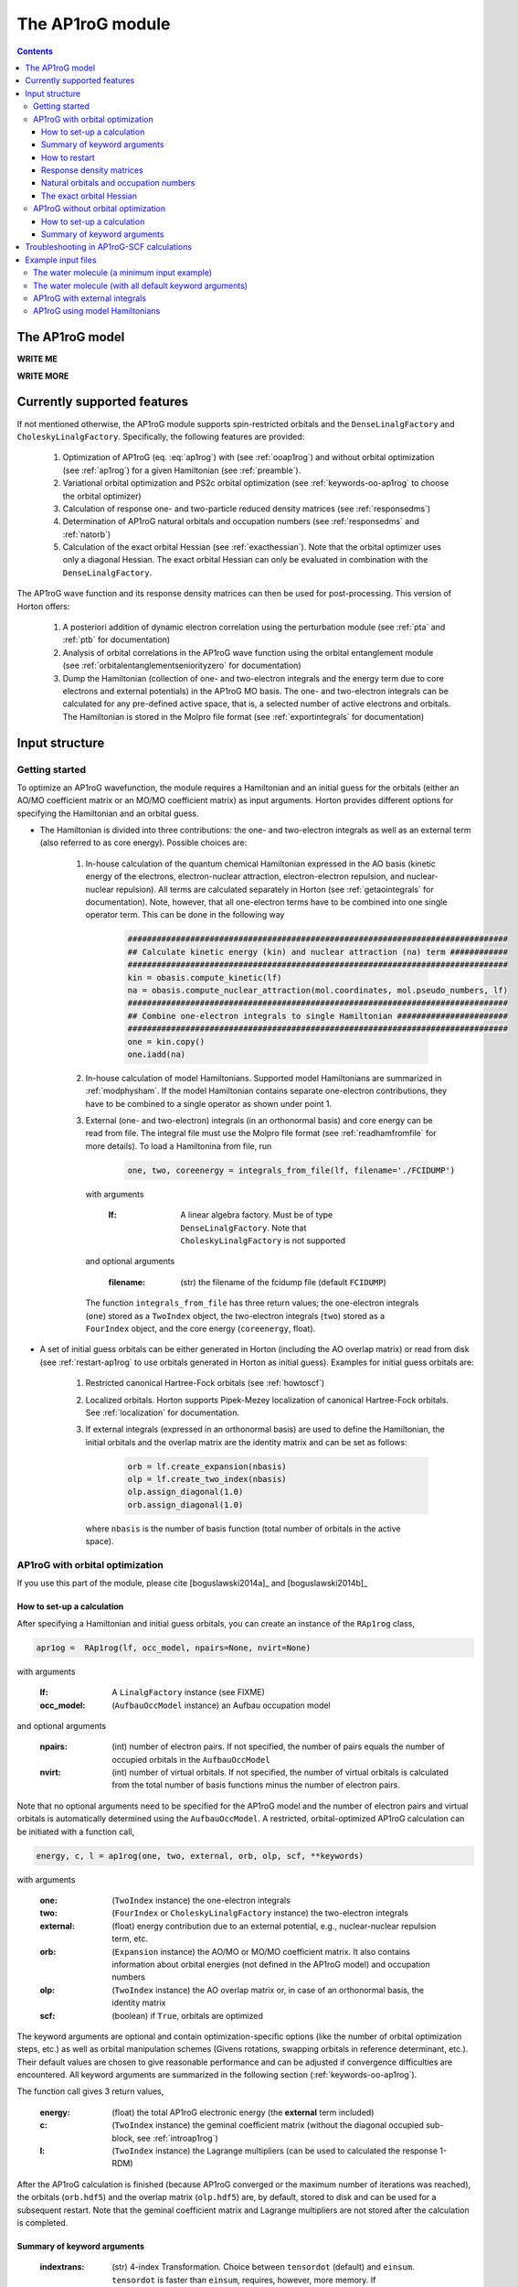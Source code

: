 The AP1roG module
#################

.. contents::

.. _introap1rog:

The AP1roG model
================

**WRITE ME**

.. math::
    :label: ap1rog

    \vert \textrm{AP1roG}\rangle = \exp(\sum_{ia} c_i^a a^\dagger_a a^\dagger_{\bar{a}} a_{\bar{i}} a_i) \vert \Psi_0 \rangle

**WRITE MORE**

.. math::
    :label: cia

    \mathbf{C}  =
    \begin{pmatrix}
      1      & 0       & \cdots & 0       & c_{1;P+1} & c_{1;P+2}&\cdots &c_{1;K}\\
      0      & 1       & \cdots & 0       & c_{2;P+1} & c_{2;P+2}&\cdots &c_{2;K}\\
      \vdots & \vdots  & \ddots & \vdots  & \vdots    & \vdots   &\ddots &\vdots\\
      0      & 0       & \cdots & 1       & c_{P;P+1} & c_{P;P+2}&\cdots & c_{P;K}
    \end{pmatrix}


Currently supported features
============================


If not mentioned otherwise, the AP1roG module supports spin-restricted orbitals and the ``DenseLinalgFactory`` and ``CholeskyLinalgFactory``. Specifically, the following features are provided:

    1. Optimization of AP1roG (eq. :eq:`ap1rog`) with (see :ref:`ooap1rog`) and without orbital optimization (see :ref:`ap1rog`) for a given Hamiltonian (see :ref:`preamble`).
    2. Variational orbital optimization and PS2c orbital optimization (see :ref:`keywords-oo-ap1rog` to choose the orbital optimizer)
    3. Calculation of response one- and two-particle reduced density matrices (see :ref:`responsedms`)
    4. Determination of AP1roG natural orbitals and occupation numbers (see :ref:`responsedms` and :ref:`natorb`)
    5. Calculation of the exact orbital Hessian (see :ref:`exacthessian`). Note that the orbital optimizer uses only a diagonal Hessian. The exact orbital Hessian can only be evaluated in combination with the ``DenseLinalgFactory``.

The AP1roG wave function and its response density matrices can then be used for post-processing. This version of Horton offers:

    1. A posteriori addition of dynamic electron correlation using the perturbation module (see :ref:`pta` and :ref:`ptb` for documentation)
    2. Analysis of orbital correlations in the AP1roG wave function using the orbital entanglement module (see :ref:`orbitalentanglementseniorityzero` for documentation)
    3. Dump the Hamiltonian (collection of one- and two-electron integrals and the energy term due to core electrons and external potentials) in the AP1roG MO basis. The one- and two-electron integrals can be calculated for any pre-defined active space, that is, a selected number of active electrons and orbitals. The Hamiltonian is stored in the Molpro file format (see :ref:`exportintegrals` for documentation)


Input structure
===============

.. _preamble:

Getting started
---------------

To optimize an AP1roG wavefunction, the module requires a Hamiltonian and an initial guess for the orbitals (either an AO/MO coefficient matrix or an MO/MO coefficient matrix) as input arguments. Horton provides different options for specifying the Hamiltonian and an orbital guess.

- The Hamiltonian is divided into three contributions: the one- and two-electron integrals as well as an external term (also referred to as core energy). Possible choices are:

    1. In-house calculation of the quantum chemical Hamiltonian expressed in the AO basis (kinetic energy of the electrons, electron-nuclear attraction, electron-electron repulsion, and nuclear-nuclear repulsion). All terms are calculated separately in Horton (see :ref:`getaointegrals` for documentation). Note, however, that all one-electron terms have to be combined into one single operator term. This can be done in the following way

        .. code-block:: python

            ###############################################################################
            ## Calculate kinetic energy (kin) and nuclear attraction (na) term ############
            ###############################################################################
            kin = obasis.compute_kinetic(lf)
            na = obasis.compute_nuclear_attraction(mol.coordinates, mol.pseudo_numbers, lf)
            ###############################################################################
            ## Combine one-electron integrals to single Hamiltonian #######################
            ###############################################################################
            one = kin.copy()
            one.iadd(na)


    2. In-house calculation of model Hamiltonians. Supported model Hamiltonians are summarized in :ref:`modphysham`. If the model Hamiltonian contains separate one-electron contributions, they have to be combined to a single operator as shown under point 1.


    3. External (one- and two-electron) integrals (in an orthonormal basis) and core energy can be read from file. The integral file must use the Molpro file format (see :ref:`readhamfromfile` for more details). To load a Hamiltonina from file, run

        .. code-block:: python

             one, two, coreenergy = integrals_from_file(lf, filename='./FCIDUMP')

      with arguments

        :lf: A linear algebra factory. Must be of type ``DenseLinalgFactory``. Note that ``CholeskyLinalgFactory`` is not supported

      and optional arguments

        :filename: (str) the filename of the fcidump file (default ``FCIDUMP``)

      The function ``integrals_from_file`` has three return values; the one-electron integrals (``one``) stored as a ``TwoIndex`` object, the two-electron integrals (``two``) stored as a ``FourIndex`` object, and the core energy (``coreenergy``, float).

- A set of initial guess orbitals can be either generated in Horton (including the AO overlap matrix) or read from disk (see :ref:`restart-ap1rog` to use orbitals generated in Horton as initial guess). Examples for initial guess orbitals are:

    1. Restricted canonical Hartree-Fock orbitals (see :ref:`howtoscf`)

    2. Localized orbitals. Horton supports Pipek-Mezey localization of canonical Hartree-Fock orbitals. See :ref:`localization` for documentation.

    3. If external integrals (expressed in an orthonormal basis) are used to define the Hamiltonian, the initial orbitals and the overlap matrix are the identity matrix and can be set as follows:

        .. code-block:: python

            orb = lf.create_expansion(nbasis)
            olp = lf.create_two_index(nbasis)
            olp.assign_diagonal(1.0)
            orb.assign_diagonal(1.0)

      where ``nbasis`` is the number of basis function (total number of orbitals in the active space).


.. _ooap1rog:

AP1roG with orbital optimization
--------------------------------

If you use this part of the module, please cite [boguslawski2014a]_ and [boguslawski2014b]_

.. _setup-oo-ap1rog:

How to set-up a calculation
^^^^^^^^^^^^^^^^^^^^^^^^^^^

After specifying a Hamiltonian and initial guess orbitals, you can create an instance of the ``RAp1rog`` class,

.. code-block:: python

    apr1og =  RAp1rog(lf, occ_model, npairs=None, nvirt=None)

with arguments

    :lf: A ``LinalgFactory`` instance (see FIXME)
    :occ_model: (``AufbauOccModel`` instance) an Aufbau occupation model

and optional arguments

    :npairs: (int) number of electron pairs. If not specified, the number of pairs equals the number of occupied orbitals in the ``AufbauOccModel``
    :nvirt: (int) number of virtual orbitals. If not specified, the number of virtual orbitals is calculated from the total number of basis functions minus the number of electron pairs.

Note that no optional arguments need to be specified for the AP1roG model and the number of electron pairs and virtual orbitals is automatically determined using the ``AufbauOccModel``. A restricted, orbital-optimized AP1roG calculation can be initiated with a function call,

.. code-block:: python

    energy, c, l = ap1rog(one, two, external, orb, olp, scf, **keywords)

with arguments

    :one: (``TwoIndex`` instance) the one-electron integrals
    :two: (``FourIndex`` or ``CholeskyLinalgFactory`` instance) the two-electron integrals
    :external: (float) energy contribution due to an external potential, e.g., nuclear-nuclear repulsion term, etc.
    :orb: (``Expansion`` instance) the AO/MO or MO/MO coefficient matrix. It also contains information about orbital energies (not defined in the AP1roG model) and occupation numbers
    :olp: (``TwoIndex`` instance) the AO overlap matrix or, in case of an orthonormal basis, the identity matrix
    :scf: (boolean) if ``True``, orbitals are optimized

The keyword arguments are optional and contain optimization-specific options (like the number of orbital optimization steps, etc.) as well as orbital manipulation schemes (Givens rotations, swapping orbitals in reference determinant, etc.). Their default values are chosen to give reasonable performance and can be adjusted if convergence difficulties are encountered. All keyword arguments are summarized in the following section (:ref:`keywords-oo-ap1rog`).

The function call gives 3 return values,

    :energy: (float) the total AP1roG electronic energy (the **external** term included)
    :c: (``TwoIndex`` instance) the geminal coefficient matrix (without the diagonal occupied sub-block, see :ref:`introap1rog`)
    :l: (``TwoIndex`` instance) the Lagrange multipliers (can be used to calculated the response 1-RDM)

After the AP1roG calculation is finished (because AP1roG converged or the maximum number of iterations was reached), the orbitals (``orb.hdf5``) and the overlap matrix (``olp.hdf5``) are, by default, stored to disk and can be used for a subsequent restart. Note that the geminal coefficient matrix and Lagrange multipliers are not stored after the calculation is completed.

.. _keywords-oo-ap1rog:

Summary of keyword arguments
^^^^^^^^^^^^^^^^^^^^^^^^^^^^

    :indextrans: (str) 4-index Transformation. Choice between ``tensordot`` (default) and ``einsum``. ``tensordot`` is faster than ``einsum``, requires, however, more memory. If ``DenseLinalgFactory`` is used, the memory requirement scales as :math:`2N^4` for ``einsum`` and :math:`3N^4` for ``tensordot``, respectively. Due to the storage of the two-electron integrals, the total amount of memory increases to :math:`3N^4` for ``einsum`` and :math:`4N^4` for ``tensordot``, respectively.

    :warning: (boolean) if ``True``, (scipy) solver-specific warnings are printed (default ``False``)

    :guess: (dictionary) initial guess specifications:

             :type: (str) guess type. One of ``random`` (random numbers, default), ``const`` (``1.0`` scaled by **factor**)
             :factor: (float) a scaling factor for the initial guess of type ``type`` (default ``-0.1``)
             :geminal: (1-dim np.array) external guess for geminal coefficients (default ``None``). If provided, **type** and **factor** are ignored. The elements of the geminal matrix of eq. :eq:`cia` have to be indexed in C-like order. Note that the identity block is not required. The size of the 1-dim np.array is thus equal to the number of unknowns, that is, :math:`n_{\rm pairs}*n_{\rm virtuals}`.
             :lagrange: (1-dim np.array) external guess for Lagrange multipliers (default ``None``). If provided, **type** and **factor** are ignored. The elements have to be indexed in C-like order. The size of the 1-dim np.array is equal to the number of unknowns, that is, :math:`n_{\rm pairs}*n_{\rm virtuals}`.

    :solver: (dictionary) scipy wavefunction/Lagrange solver:

             :wfn: (str) wavefunction solver (default ``krylov``)
             :lagrange: (str) Lagrange multiplier solver (default ``krylov``)

             Note that the exact Jacobian of **wfn** and **lagrange** is not supported. Thus, scipy solvers that need the exact Jacobian cannot be used. See `scipy root-solvers <http://docs.scipy.org/doc/scipy-0.14.0/reference/generated/scipy.optimize.root.html>`_ for more details.

    :maxiter: (dictionary) maximum number of iterations:

               :wfniter: (int) maximum number of iterations for the **wfn/lagrange** solver (default ``200``)
               :orbiter: (int) maximum number of orbital optimization steps (default ``100``)

    :thresh: (dictionary) optimization thresholds:

              :wfn: (float) optimization threshold for geminal coefficients and Lagrange multipliers (default ``1e-12``)
              :energy: (float) convergence threshold for energy (default ``1e-8``)
              :gradientnorm: (float) convergence threshold for norm of orbital gradient (default ``1e-4``)
              :gradientmax: (float) threshold for maximum absolute value of the orbital gradient (default ``5e-5``)

    :printoptions: (dictionary) print level:

              :geminal: (boolean) if True, geminal matrix is printed (default ``True``). Note that the identity block is omitted.
              :ci:  (float) threshold for CI coefficients (requires evaluation of a permanent). All coefficients (for a given excitation order) larger than **ci** are printed (default ``0.01``)
              :excitationlevel: (int) number of excited pairs w.r.t. the reference determinant for which the wavefunction amplitudes are reconstructed (default ``1``). At most, the coefficients corresponding to hextuply excited Slater determinants w.r.t the reference determinant can be calculated.

              Note that the reconstruction of the wavefunction amplitudes requires evaluating a permanent which is in general slow (in addition to the factorial number of determinants in the active space).

    :dumpci: (dictionary) dump Slater determinants and corresponding CI coefficients to file:

              :amplitudestofile: (boolean) write wavefunction amplitudes to file (default ``False``)
              :amplitudesfilename: (str) file name (default ``ap1rog_amplitudes.dat``)

    :stepsearch: (dictionary) optimizes an orbital rotation step:

              :method: (str) step search method used. One of ``trust-region`` (default), ``None``,  ``backtracking``
              :optimizer: (str) optimizes step to boundary of trust radius in ``trust-region``. One of ``pcg`` (preconditioned conjugate gradient), ``dogleg`` (Powell's single dogleg step), ``ddl`` (Powell's double-dogleg step) (default ``ddl``)
              :alpha: (float) scaling factor for Newton step. Used in ``backtracking`` and ``None`` method (default ``1.00``)
              :c1: (float) parameter used in the Armijo condition of ``backtracking`` (default ``1e-4``)
              :minalpha: (float) minimum step length used in ``backracking`` (default ``1e-6``). If step length falls below **minalpha**, the ``backtracking`` line search is terminated and the most recent step is accepted
              :maxiterouter: (int) maximum number of iterations to optimize orbital rotation step  (default ``10``)
              :maxiterinner: (int) maximum number of optimization steps in each step search (used only in ``pcg``, default ``500``)
              :maxeta: (float) upper bound for estimated vs. actual change in ``trust-region`` (default ``0.75``)
              :mineta: (float) lower bound for estimated vs. actual change in ``trust-region`` (default ``0.25``)
              :upscale: (float) scaling factor to increase trust radius in ``trust-region`` (default ``2.0``)
              :downscale: (float) scaling factor to decrease trust radius in ``trust-region`` (default ``0.25``)
              :trustradius: (float) initial trust radius (default ``0.75``)
              :maxtrustradius: (float) maximum trust radius (default ``0.75``)
              :threshold: (float) trust-region optimization threshold, only used in ``pcg`` (default ``1e-8``)

    :checkpoint: (int) frequency of checkpointing. If **checkpoint** > 0, orbitals (``orb.hdf5``) and overlap (``olp.hdf5``) are written to disk (default ``1``)

    :levelshift: (float) level shift of Hessian (default ``1e-8``). Absolute value of elements of the orbital Hessian smaller than **levelshift** are shifted by **levelshift**

    :absolute: (boolean), if ``True``, the absolute value of the orbital Hessian is taken (default ``False``)

    :sort: (boolean), if ``True``, orbitals are sorted according to their natural occupation numbers. This requires re-solving for the wavefunction after each orbital optimization step. Works only if **orbitaloptimizer** is set to ``variational`` (default ``True``)

    :swapa: (2-dim np.array) swap orbitals. Each row in **swapa** contains 2 orbital indices to be swapped (default ``np.array([[]])``)

    :givensrot: (2-dim np.array) rotate two orbitals using a Givens rotation. Each row in **givensrot** contains 2 orbital indices and the rotation angle in deg (default ``np.array([[]])``). Orbitals are rotated sequentially according to the rows in **givensrot**. If a sequence of Givens rotation is performed, note that the indices in **givensrot** refer to the already rotated orbital basis. If **givensrot** is combined with **swapa**, all orbitals are swapped prior to any Givens rotation

    :orbitaloptimizer: (str) switch between variational orbital optimization (``variational``) and PS2c orbital optimization (``ps2c``) (default ``variational``)


.. _restart-ap1rog:

How to restart
^^^^^^^^^^^^^^

To restart an AP1roG calculation (for instance, using the orbitals from a different molecular geometry as initial guess or from a previous calculation using the same molecular geometry), the molecular orbitals (of the previous wavefunction run) need to be read from disk,

.. code-block:: python

    read_orbitals(orb, olp, orbfile="./orb.hdf5", olpfile="./olp.hdf5")

with arguments

    :orb: (``Expansion`` instance) the current AO/MO coefficient matrix to be updated
    :olp: (``TwoIndex`` instance) the current AO overlap matrix

and optional arguments

    :orbfile: (str) filename of AO/MO coefficient matrix to be read (default ``./orb.hdf5``)
    :olpfile: (str) filename of AO overlap matrix to be read (default ``./olp.hdf5``)

Note that **orb** is overwritten by the function call ``read_orbitals``. Then, generate an instance of the ``RAp1rog`` class and perform a function call:

.. code-block:: python

    apr1og =  RAp1rog(lf, occ_model)
    energy, c, l = ap1rog(one, two, external, orb, olp, True)

Note that all optional arguments have been omitted and ``orb`` was set to ``True``.


.. _responsedms:

Response density matrices
^^^^^^^^^^^^^^^^^^^^^^^^^

Horton supports the calculation of the response 1- and 2-particle reduced density matrices (1-RDM and 2-RDM), :math:`\gamma_{pq}` and :math:`\Gamma_{pqrs}`, respectively. Since AP1roG is a product of natural geminals, the 1-RDM is diagonal and is calculated from

.. math::
    \gamma_p = \langle \Psi_0| (1+\hat{\Lambda}) a^\dagger_p a_p | \textrm{AP1roG} \rangle,

where :math:`\hat{\Lambda}` contains the deexcitation operator,

.. math::
    \hat{\Lambda} = \sum_{ia} \lambda_i^a (a^\dagger_i a^\dagger_{\bar{i}} a_{\bar{a}} a_a - c_i^a).

The response 1-RDM (a ``OneIndex`` instance) can be calculated in Horton as follows

.. code-block:: python

    one_dm = lf.create_one_index()
    one_dm.compute_1dm_ap1rog(c, l, factor=2.0, response=True)

with arguments (see also :ref:`setup-oo-ap1rog` to get ``c`` and ``l``)
    :c: (``TwoIndex`` instance) the geminal coefficient matrix (without the diagonal occupied sub-block, see :ref:`introap1rog`)
    :l: (``TwoIndex`` instance) the Lagrange multipliers

and optional arguments
    :factor: (float) a scaling factor for the 1-RDM. If ``factor=2.0``, the spin-summed 1-RDM is calculated, as :math:`\gamma_{p}=\gamma_{\bar{p}}` (default ``1.0``)
    :response: (boolean) if ``True``, the response 1-RDM is calculated (default ``True``)

The response 2-RDM is defined as

.. math::
    \Gamma_{pqrs} = \langle \Psi_0| (1+\hat{\Lambda})a^\dagger_p a^\dagger_{q}  a_{s} a_r| \textrm{AP1roG} \rangle.

In Horton, only the non-zero elements of the response 2-RDM are calculated, which are :math:`\Gamma_{pqpq}=\Gamma_{p\bar{q}p\bar{q}}` and :math:`\Gamma_{p\bar{p}q\bar{q}}`. Specifically, the non-zero elements :math:`\Gamma_{pqpq}` and :math:`\Gamma_{ppqq}` (where we have omitted the information about electron spin) are calculated separately and stored as ``TwoIndex`` objects. Note that :math:`\gamma_p=\Gamma_{p\bar{p}p\bar{p}}`.

.. code-block:: python

    twoppqq = lf.create_two_index()
    twopqpq = lf.create_two_index()
    ###############################################################################
    ## Gamma_ppqq #################################################################
    ###############################################################################
    twoppqq.compute_2dm_ap1rog(one_dm, c, l, 'ppqq', response=True)
    ###############################################################################
    ## Gamma_pqpq #################################################################
    ###############################################################################
    twopqpq.compute_2dm_ap1rog(one_dm, c, l, 'pqpq', response=True)

with arguments (see again :ref:`setup-oo-ap1rog` to get ``c`` and ``l``)

    :one_dm: (``OneIndex`` instance) the response 1-RDM
    :c: (``TwoIndex`` instance) the geminal coefficient matrix (without the diagonal occupied sub-block, see :ref:`introap1rog`)
    :l: (``TwoIndex`` instance) the Lagrange multipliers

and optional arguments

    :response: (boolean) if ``True``, the response 1-RDM is calculated (default ``True``)

Note that, in Horton, :math:`\Gamma_{p\bar{p}q\bar{q}} = 0 \, \forall \, p=q \in \textrm{occupied}` and :math:`\Gamma_{p\bar{q}p\bar{q}} =  0 \, \forall \, p=q \in \textrm{virtual}`.

.. _natorb:

Natural orbitals and occupation numbers
^^^^^^^^^^^^^^^^^^^^^^^^^^^^^^^^^^^^^^^

If AP1roG converges, the final orbitals are the AP1roG natural orbitals and are stored in ``orb`` (see :ref:`ooap1rog` how to obtain ``orb``). The natural orbitals can be exported to the molden file format (see FIXME) and visualized using, for instance, `Jmol <http://jmol.sourceforge.net>`_ or `VESTA <http://jp-minerals.org/vesta/en/>`_.

The natural occupation numbers, the eigenvalues of the response 1-RDM (see :ref:`responsedms` for how to calculate response RDMs) are stored in the ``occupations`` attribute (a 1-dim np.array) of ``orb`` and can be directly accessed after an AP1roG calculation using

.. code-block:: python

    orb.occupations

.. _exacthessian:

The exact orbital Hessian
^^^^^^^^^^^^^^^^^^^^^^^^^

Although the orbital optimizer uses a diagonal approximation to the exact orbital Hessian, the exact orbital Hessian can be evaluated after an AP1roG calculation. Note that this feature is only available for the ``DenseLinalgFactory``. The ``CholeskyLinalgFactory`` does not allow for the calculation of the exact orbital Hessian. Thus, this feature is limited by the memory bottleneck of the 4-index transformation of ``DenseLinalgFactory`` (see also ``indextrans`` in :ref:`keywords-oo-ap1rog`). To calculate the exact orbital Hessian, the one-electron (``one``) and two-electron integrals (``two``) need to be transformed into the AP1roG MO basis first,

.. code-block:: python

    onemo, twomo = transform_integrals(one, two, indextrans, orb)

with arguments

    :one: (``TwoIndex`` instance) the one-electron integrals
    :two: (``FourIndex`` instance) the two-electron integrals
    :indextrans: (str) the 4-index transformation, either ``tensordot`` (preferred) or ``einsum``
    :orb: (``Expansion`` instance) the AO/MO coefficient matrix

and return values

    :onemo: (list of ``TwoIndex`` instances, one element for each spin combination) the transformed one-electron integrals
    :twomo: (list of ``FourIndex`` instances, one element for each spin combination) the transformed two-electron integrals

This step can be skipped if the one- and two-electron integrals are already expressed in the (optimized) MO basis. The transformed one- and two-electron integrals (first element in each list) are passed as function arguments to the ``get_exact_hessian`` attribute function of ``RAp1rog`` which returns a 2-dim np.array with elements :math:`H_{pq,rs} = H_{p,q,r,s}`,

.. code-block:: python

    hessian = ap1rog.get_exact_hessian(onemo[0], twomo[0])

where ``ap1rog`` is an instance of ``RAp1rog`` (see :ref:`ooap1rog`). The exact orbital Hessian can be diagonalized using, for instance, the `np.linalg.eigvalsh routine <http://docs.scipy.org/doc/numpy/reference/generated/numpy.linalg.eigvalsh.html#numpy.linalg.eigvalsh>`_,

.. code-block:: python

    eigv = np.linalg.eigvalsh(hessian)

.. _ap1rog:

AP1roG without orbital optimization
-----------------------------------

If you use this part of the module, please cite [limacher2013]_

How to set-up a calculation
^^^^^^^^^^^^^^^^^^^^^^^^^^^

There are two different ways of performing a restricted AP1roG calculation without orbital optimization. Similar to the orbital-optimized counterpart, we have to create an instance of the ``RAp1rog`` class (using the same abbreviations for arguments as in :ref:`ooap1rog` and excluding all optional arguments):

.. code-block:: python

    apr1og =  RAp1rog(lf, occ_model)

The geminal coefficients can be optimized as follows

1. Use a function call and set ``orb=False``:

    .. code-block:: python

        energy, c = ap1rog(one, two, external, orb, olp, False, **keywords)

    where we have used the same abbreviations for function arguments as in :ref:`ooap1rog`. The keyword arguments contain optimisation-specific options and are summarized in :ref:`keywordsap1rog`.

    Note that the function call gives only 2 return values (the Lagrange multipliers are not calculated):

    :energy: (float) the total AP1roG electronic energy (the **external** term included)
    :c: (``TwoIndex`` instance) the geminal coefficient matrix (without the diagonal occupied sub-block, see :ref:`introap1rog`)

    In contrast to the orbital-optimized code, the orbitals and the overlap matrix are not stored to disk after the AP1roG calculation is finished.

2. Use the orbital-optimized version of AP1roG (see :ref:`ooap1rog`), but set ``orbiter`` to ``0``, which suppresses an orbital-rotation step:

    .. code-block:: python

        energy, c, l = ap1rog(one, two, external, orb, olp, True, **{
            'maxiter': {'orbiter': 0}
        })

    The function call gives 3 return values (total energy **energy**, geminal coefficients **c**, and Lagrange multipliers **l**). The Lagrange multipliers can be used for post-processing.

.. _keywordsap1rog:

Summary of keyword arguments
^^^^^^^^^^^^^^^^^^^^^^^^^^^^

    :indextrans: (str) 4-index Transformation. Choice between ``tensordot`` (default) and ``einsum``. ``tensordot`` is faster than ``einsum``, requires, however, more memory. If ``DenseLinalgFactory`` is used, the memory requirement scales as :math:`2N^4` for ``einsum`` and :math:`3N^4` for ``tensordot``, respectively. Due to the storage of the two-electron integrals, the total amount of memory increases to :math:`3N^4` for ``einsum`` and :math:`4N^4` for ``tensordot``, respectively.

    :warning: (boolean) if ``True``, (scipy) solver-specific warnings are printed (default ``False``)

    :guess: (dictionary) initial guess containing:

             :type: (str) guess type. One of ``random`` (random numbers, default), ``const`` (constant numbers)
             :factor: (float) a scaling factor for the initial guess of type ``type`` (default ``-0.1``)
             :geminal: (1-dim np.array) external guess for geminal coefficients (default ``None``). If provided, **type** and **factor** are ignored. The elements of the geminal matrix of eq. :eq:`cia` have to be indexed in C-like order. Note that the identity block is not required. The size of the 1-dim np.array is thus equal to the number of unknowns, that is, :math:`n_{\rm pairs}*n_{\rm virtuals}`.

    :solver: wfn/Lagrange solver (dictionary) containing:

             :wfn: (str) wavefunction solver (default ``krylov``)

             Note that the exact Jacobian of **wfn** is not supported. Thus, scipy solvers that need the exact Jacobian cannot be used. See `scipy root-solvers <http://docs.scipy.org/doc/scipy-0.14.0/reference/generated/scipy.optimize.root.html>`_ for more details.

    :maxiter: (dictionary) maximum number of iterations containing:

               :wfniter: (int) maximum number of iterations for the **wfn** solver (default ``200``)

    :thresh: (dictionary) optimization thresholds containing:

              :wfn: (float) optimization threshold for geminal coefficients (default ``1e-12``)

    :printoptions: print level; dictionary containing:

              :geminal: (boolean) if True, geminal matrix is printed (default ``True``). Note that the identity block is omitted.
              :ci:  (float) threshold for CI coefficients (requires evaluation of a permanent). All coefficients (for a given excitation order) larger than **ci** are printed (default ``0.01``)
              :excitationlevel: (int) number of excited pairs w.r.t. the reference determinant for which the wavefunction amplitudes are reconstructed (default ``1``). At most, the coefficients corresponding to hextuply excited Slater determinants w.r.t the reference determinant can be calculated.

              Note that the reconstruction of the wavefunction amplitudes requires evaluating a permanent which is in general slow (in addition to the factorial number of determinants in the active space).

    :dumpci: (dictionary) dump Slater determinants and corresponding CI coefficients to file:

              :amplitudestofile: (boolean) write wavefunction amplitudes to file (default ``False``)
              :amplitudesfilename: (str) file name (default ``ap1rog_amplitudes.dat``)

    :swapa: (2-dim np.array) swap orbitals. Each row in **swapa** contains 2 orbital indices to be swapped (default ``np.array([[]])``)

Troubleshooting in AP1roG-SCF calculations
==========================================

- **How to change the number of orbital optimization steps:**

  To increase the number of iterations in the orbital optimization, adjust the keyword ``maxiter`` (see :ref:`keywords-oo-ap1rog`):

  .. code-block:: python

      'maxiter': {'orbiter': int}

  where ``int`` is the desired number of iterations

- **The energy oscillates during orbital optimization:**

  The occupied-virtual separation breaks down and the reference determinant cannot be optimized. In some cases, fixing the reference determinant might accelerate convergence. However, the final solution might not be reasonable if the optimized geminal coefficient matrix contains elements that are significantly larger than 1.0 in absolute value. To fix the reference determinant, the ``sort`` keyword has to be set to ``False`` (see :ref:`keywords-oo-ap1rog`):

  .. code-block:: python

      'sort': False

- **The orbital optimization converges very, very slowly:**

  Usually, the orbital optimization converges fast around the equilibrium. For stretched distances (in the vicinity of dissociation, etc.) convergence can be very slow, especially if the final solution results in symmetry-broken orbitals. In such cases, the diagonal approximation to the Hessian is not optimal. However, the current version of Horton does not support orbital optimization with the exact Hessian nor Hessian updates.

- **How to scan a potential energy surface**

  To accelerate convergence, restart from adjacent points on the potential energy surface (see :ref:`restart-ap1rog`). Using Hartree-Fock orbitals as initial guess might result in convergence difficulties and optimization problems of the reference determinant.

- **How to perturb the orbitals:**

  The initial guess orbitals can be perturbed using a sequence of Givens rotations (see also :ref:`keywords-oo-ap1rog`),

  .. code-block:: python

      'givensrot': np.array([[orbindex1a, orbindex1b, angle1],[orbindex2a, orbindex2b, angle2],...])

  where orbitals with indices **orbindex1a** and **orbindex1b** are rotated by angle **angle1**, etc. Givens rotations between orbital pairs can be used if, for instance, the orbital optimizer converges to a saddle point.


Example input files
===================

The water molecule (a minimum input example)
--------------------------------------------

This is a basic example on how to perform an orbital-optimized AP1roG calculation in Horton. This script performs an orbital-optimized AP1roG calculation on the water molecule using the cc-pVDZ basis set and RHF orbitals as initial orbitals.

.. code-block:: python

    from horton import *
    ###############################################################################
    ## Set up molecule, define basis set ##########################################
    ###############################################################################
    mol = Molecule.from_file('mol.xyz')
    obasis = get_gobasis(mol.coordinates, mol.numbers, 'cc-pvdz')
    ###############################################################################
    ## Define Occupation model, expansion coefficients and overlap ################
    ###############################################################################
    lf = DenseLinalgFactory(obasis.nbasis)
    occ_model = AufbauOccModel(5)
    orb = lf.create_expansion(obasis.nbasis)
    olp = obasis.compute_overlap(lf)
    ###############################################################################
    ## Construct Hamiltonian ######################################################
    ###############################################################################
    kin = obasis.compute_kinetic(lf)
    na = obasis.compute_nuclear_attraction(mol.coordinates, mol.pseudo_numbers, lf)
    er = obasis.compute_electron_repulsion(lf)
    external = {'nn': compute_nucnuc(mol.coordinates, mol.pseudo_numbers)}
    terms = [
        RTwoIndexTerm(kin, 'kin'),
        RDirectTerm(er, 'hartree'),
        RExchangeTerm(er, 'x_hf'),
        RTwoIndexTerm(na, 'ne'),
    ]
    ham = REffHam(terms, external)
    ###############################################################################
    ## Perform initial guess ######################################################
    ###############################################################################
    guess_core_hamiltonian(olp, kin, na, orb)
    ###############################################################################
    ## Do a Hartree-Fock calculation ##############################################
    ###############################################################################
    scf_solver = PlainSCFSolver(1e-6)
    scf_solver(ham, lf, olp, occ_model, orb)
    ###############################################################################
    ## Combine one-electron integrals to single Hamiltonian #######################
    ###############################################################################
    one = kin.copy()
    one.iadd(na)

    ###############################################################################
    ## Do OO-AP1roG optimization ##################################################
    ###############################################################################
    ap1rog = RAp1rog(lf, occ_model)
    energy, g, l = ap1rog(one, er, external['nn'], orb, olp, True)

The water molecule (with all default keyword arguments)
-------------------------------------------------------

This is the same example as above, but all keyword arguments are mentioned explicitly using their default values.

.. code-block:: python

    from horton import *
    ###############################################################################
    ## Set up molecule, define basis set ##########################################
    ###############################################################################
    mol = Molecule.from_file('mol.xyz')
    obasis = get_gobasis(mol.coordinates, mol.numbers, 'cc-pvdz')
    ###############################################################################
    ## Define Occupation model, expansion coefficients and overlap ################
    ###############################################################################
    lf = DenseLinalgFactory(obasis.nbasis)
    occ_model = AufbauOccModel(5)
    orb = lf.create_expansion(obasis.nbasis)
    olp = obasis.compute_overlap(lf)
    ###############################################################################
    ## Construct Hamiltonian ######################################################
    ###############################################################################
    kin = obasis.compute_kinetic(lf)
    na = obasis.compute_nuclear_attraction(mol.coordinates, mol.pseudo_numbers, lf)
    er = obasis.compute_electron_repulsion(lf)
    external = {'nn': compute_nucnuc(mol.coordinates, mol.pseudo_numbers)}
    terms = [
        RTwoIndexTerm(kin, 'kin'),
        RDirectTerm(er, 'hartree'),
        RExchangeTerm(er, 'x_hf'),
        RTwoIndexTerm(na, 'ne'),
    ]
    ham = REffHam(terms, external)
    ###############################################################################
    ## Perform initial guess ######################################################
    ###############################################################################
    guess_core_hamiltonian(olp, kin, na, orb)
    ###############################################################################
    ## Do a Hartree-Fock calculation ##############################################
    ###############################################################################
    scf_solver = PlainSCFSolver(1e-6)
    scf_solver(ham, lf, olp, occ_model, orb)
    ###############################################################################
    ## Combine one-electron integrals to single Hamiltonian #######################
    ###############################################################################
    one = kin.copy()
    one.iadd(na)

    ###############################################################################
    ## Do OO-AP1roG optimization ##################################################
    ###############################################################################
    ap1rog = RAp1rog(lf, occ_model)
    energy, g, l = ap1rog(one, er, external['nn'], orb, olp, True, **{
        'indextrans': 'tensordot',
        'warning': False,
        'checkpoint': 1,
        'lshift': 1e-8,
        'pos': False,
        'givensrot': np.array([[]]),
        'swapa': np.array([[]]),
        'sort': True,
        'guess': {'type': 'random', 'factor': -0.1, 'geminal': None, 'lagrange': None},
        'solver': {'wfn': 'krylov', 'lagrange': 'krylov'},
        'maxiter': {'wfniter': 200, 'orbiter': 100},
        'dumpci': {'amplitudestofile': False, 'amplitudesfilename': './ap1rog_amplitudes.dat'},
        'thresh': {'wfn':  1e-12, 'energy': 1e-8, 'gradientnorm': 1e-4, 'gradientmax': 5e-5},
        'printoptions': {'geminal': True, 'ci': 0.01, 'excitationlevel': 1},
        'stepsearch': {'method': 'trust-region', 'alpha': 1.0, 'c1': 0.0001, 'minalpha': 1e-6, 'maxiterouter': 10, 'maxiterinner': 500, 'maxeta': 0.75, 'mineta': 0.25, 'upscale': 2.0, 'downscale': 0.25, 'trustradius': 0.75, 'maxtrustradius': 0.75, 'threshold': 1e-8, 'optimizer': 'ddl'},
        'orbitaloptimizer': 'variational'
    }


AP1roG with external integrals
------------------------------

This is a basic example on how to perform an orbital-optimized AP1roG calculation using one- and two-electron integrals from an external file. The number of doubly-occupied orbitals is ``5``, while the total number of basis functions is ``28``. See :ref:`modphysham`.

.. code-block:: python

    from horton import *
    ###############################################################################
    ## Define number of occupied orbitals and total number of basis functions #####
    ###############################################################################
    nocc = 5
    nbasis = 28
    ###############################################################################
    ## Define Occupation model, expansion coefficients and overlap ################
    ###############################################################################
    lf = DenseLinalgFactory(nbasis)
    occ_model = AufbauOccModel(nocc)
    orb = lf.create_expansion(nbasis)
    olp = lf.create_two_index(nbasis)
    olp.assign_diagonal(1.0)
    orb.assign_diagonal(1.0)
    ###############################################################################
    ## Read Hamiltonian from file 'FCIDUMP' #######################################
    ###############################################################################
    one, two, core = read_integrals(lf, './FCIDUMP')

    ###############################################################################
    ## Do OO-AP1roG optimization ##################################################
    ###############################################################################
    ap1rog = RAp1rog(lf, occ_model)
    energy, c, l = ap1rog(one, two, core, orb, olp, True)


AP1roG using model Hamiltonians
-------------------------------

This is a basic example on how to perform an orbital-optimized AP1roG calculation using 1-D Hubbard model
Hamiltonian. The number of doubly-occupied sites is ``3``, the total number of sites is ``6``. The ``t``
parameter is set to -1, the ``U`` parameter is set to 2, and periodic boundary conditions are employed.

.. code-block:: python

    from horton import *

    ###############################################################################
    ## Define Occupation model, expansion coefficients and overlap ################
    ###############################################################################
    lf = DenseLinalgFactory(6)
    occ_model = AufbauOccModel(3)
    modelham = Hubbard(pbc=True)
    orb = lf.create_expansion(6)
    olp = modelham.compute_overlap(lf)
    ###############################################################################
    # t-param, t = -1 #############################################################
    ###############################################################################
    kin = modelham.compute_kinetic(lf, -1)
    ###############################################################################
    # U-param, U = 2 ##############################################################
    ###############################################################################
    er = modelham.compute_er(lf, 2)
    ###############################################################################
    ## Perform initial guess ######################################################
    ###############################################################################
    guess_core_hamiltonian(olp, kin, orb)
    terms = [
        RTwoIndexTerm(kin, 'kin'),
        RDirectTerm(er, 'hartree'),
        RExchangeTerm(er, 'x_hf'),
    ]
    ham = REffHam(terms)
    ###############################################################################
    ## Do a Hartree-Fock calculation ##############################################
    ###############################################################################
    scf_solver = PlainSCFSolver()
    scf_solver(ham, lf, olp, occ_model, orb)
    ###############################################################################
    ## Do OO-AP1roG optimization ##################################################
    ###############################################################################
    ap1rog = RAp1rog(lf, occ_model)
    energy, g, l = ap1rog(kin, er, 0, orb, olp, True)

Note that for the Hubbard model, the external potential has to be set to ``0``,

.. code-block:: python

    energy, g, l = ap1rog(kin, er, 0, orb, olp, True)
